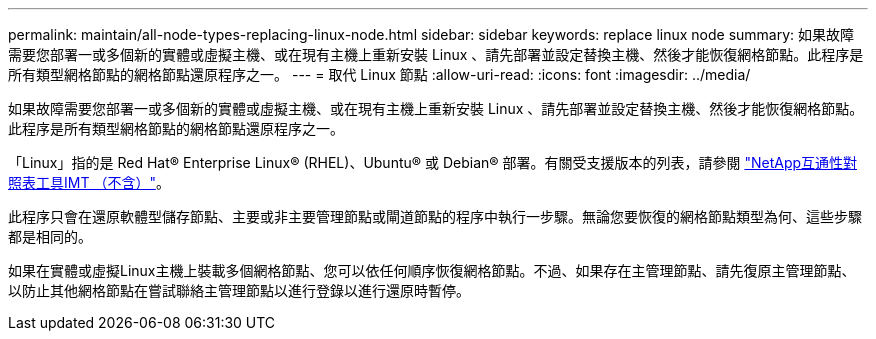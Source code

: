 ---
permalink: maintain/all-node-types-replacing-linux-node.html 
sidebar: sidebar 
keywords: replace linux node 
summary: 如果故障需要您部署一或多個新的實體或虛擬主機、或在現有主機上重新安裝 Linux 、請先部署並設定替換主機、然後才能恢復網格節點。此程序是所有類型網格節點的網格節點還原程序之一。 
---
= 取代 Linux 節點
:allow-uri-read: 
:icons: font
:imagesdir: ../media/


[role="lead"]
如果故障需要您部署一或多個新的實體或虛擬主機、或在現有主機上重新安裝 Linux 、請先部署並設定替換主機、然後才能恢復網格節點。此程序是所有類型網格節點的網格節點還原程序之一。

「Linux」指的是 Red Hat® Enterprise Linux® (RHEL)、Ubuntu® 或 Debian® 部署。有關受支援版本的列表，請參閱 https://imt.netapp.com/matrix/#welcome["NetApp互通性對照表工具IMT （不含）"^]。

此程序只會在還原軟體型儲存節點、主要或非主要管理節點或閘道節點的程序中執行一步驟。無論您要恢復的網格節點類型為何、這些步驟都是相同的。

如果在實體或虛擬Linux主機上裝載多個網格節點、您可以依任何順序恢復網格節點。不過、如果存在主管理節點、請先復原主管理節點、以防止其他網格節點在嘗試聯絡主管理節點以進行登錄以進行還原時暫停。
